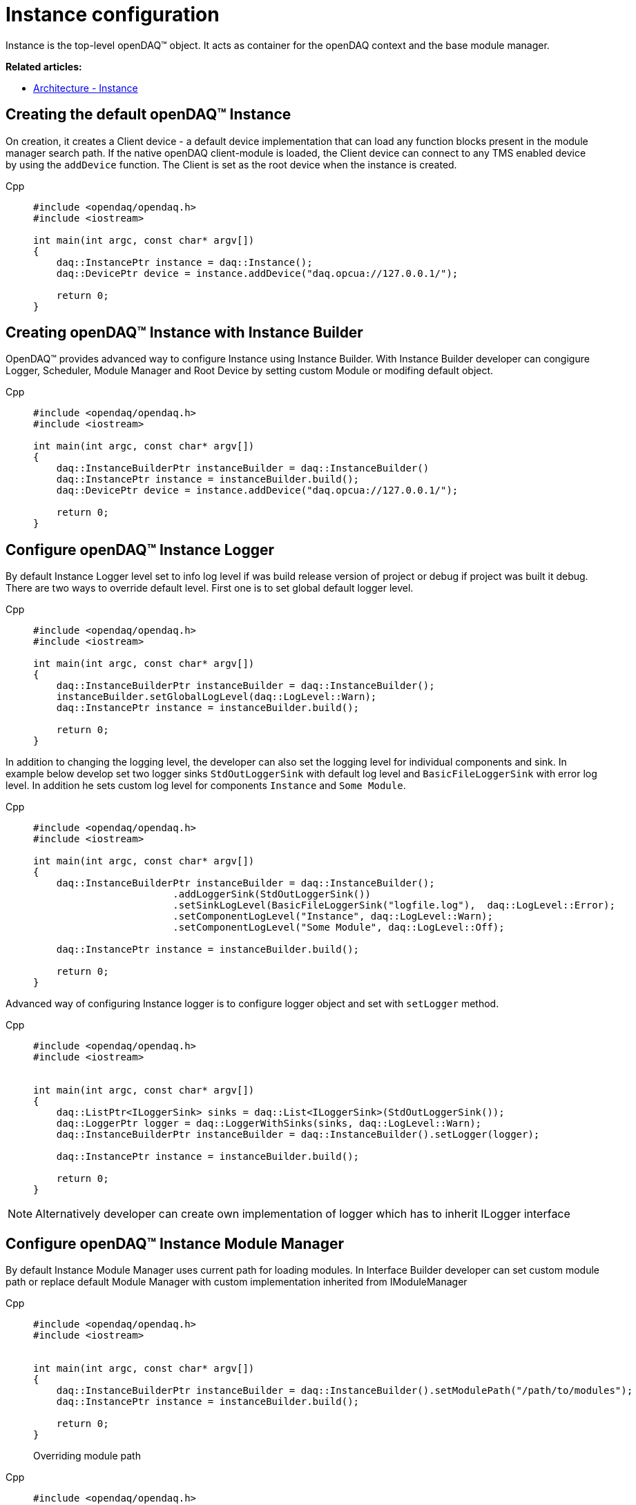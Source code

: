 = Instance configuration

Instance is the top-level openDAQ(TM) object. It acts as container for the openDAQ context and the base module manager.

**Related articles:**

  * xref:background_info:opendaq_architecture.adoc#instance[Architecture - Instance]

== Creating the default openDAQ(TM) Instance
On creation, it creates a Client device - a default device implementation that can load any function blocks present in the module manager search path. If the native openDAQ client-module is loaded, the Client device can connect to any TMS enabled device by using the `addDevice` function. The Client is set as the root device when the instance is created.
[tabs]
====
Cpp::
+
[source,cpp]
----
#include <opendaq/opendaq.h>
#include <iostream>

int main(int argc, const char* argv[])
{
    daq::InstancePtr instance = daq::Instance();
    daq::DevicePtr device = instance.addDevice("daq.opcua://127.0.0.1/");

    return 0;
}
----
====

== Creating openDAQ(TM) Instance with Instance Builder

OpenDAQ(TM) provides advanced way to configure Instance using Instance Builder. With Instance Builder developer can congigure Logger, Scheduler, Module Manager and Root Device by setting custom Module or modifing default object. 
[tabs]
====
Cpp::
+
[source,cpp]
----
#include <opendaq/opendaq.h>
#include <iostream>

int main(int argc, const char* argv[])
{
    daq::InstanceBuilderPtr instanceBuilder = daq::InstanceBuilder()
    daq::InstancePtr instance = instanceBuilder.build();
    daq::DevicePtr device = instance.addDevice("daq.opcua://127.0.0.1/");

    return 0;
}
----
====

== Configure openDAQ(TM) Instance Logger

By default Instance Logger level set to info log level if was build release version of project or debug if project was built it debug. There are two ways to override default level. First one is to set global default logger level.
[tabs]
====
Cpp::
+
[source,cpp]
----
#include <opendaq/opendaq.h>
#include <iostream>

int main(int argc, const char* argv[])
{
    daq::InstanceBuilderPtr instanceBuilder = daq::InstanceBuilder();
    instanceBuilder.setGlobalLogLevel(daq::LogLevel::Warn);
    daq::InstancePtr instance = instanceBuilder.build();

    return 0;
}
----
====

In addition to changing the logging level, the developer can also set the logging level for individual components and sink. In example below develop set two logger sinks `StdOutLoggerSink` with default log level and `BasicFileLoggerSink` with error log level. In addition he sets custom log level for components `Instance` and `Some Module`.
[tabs]
====
Cpp::
+
[source,cpp]
----
#include <opendaq/opendaq.h>
#include <iostream>

int main(int argc, const char* argv[])
{
    daq::InstanceBuilderPtr instanceBuilder = daq::InstanceBuilder();
                        .addLoggerSink(StdOutLoggerSink())
                        .setSinkLogLevel(BasicFileLoggerSink("logfile.log"),  daq::LogLevel::Error);
                        .setComponentLogLevel("Instance", daq::LogLevel::Warn);
                        .setComponentLogLevel("Some Module", daq::LogLevel::Off);

    daq::InstancePtr instance = instanceBuilder.build();

    return 0;
}
----
====

Advanced way of configuring Instance logger is to configure logger object and set with `setLogger` method.
[tabs]
====
Cpp::
+
[source,cpp]
----
#include <opendaq/opendaq.h>
#include <iostream>


int main(int argc, const char* argv[])
{
    daq::ListPtr<ILoggerSink> sinks = daq::List<ILoggerSink>(StdOutLoggerSink());
    daq::LoggerPtr logger = daq::LoggerWithSinks(sinks, daq::LogLevel::Warn);
    daq::InstanceBuilderPtr instanceBuilder = daq::InstanceBuilder().setLogger(logger);

    daq::InstancePtr instance = instanceBuilder.build();

    return 0;
}
----
====

[NOTE]
====
Alternatively developer can create own implementation of logger which has to inherit ILogger interface 
====

== Configure openDAQ(TM) Instance Module Manager
By default Instance Module Manager uses current path for loading modules. In Interface Builder developer can set custom module path or replace default Module Manager with custom implementation inherited from IModuleManager
[tabs]
====
Cpp::
+
[source,cpp]
----
#include <opendaq/opendaq.h>
#include <iostream>


int main(int argc, const char* argv[])
{
    daq::InstanceBuilderPtr instanceBuilder = daq::InstanceBuilder().setModulePath("/path/to/modules");
    daq::InstancePtr instance = instanceBuilder.build();

    return 0;
}
----
Overriding module path
====

[tabs]
====
Cpp::
+
[source,cpp]
----
#include <opendaq/opendaq.h>
#include <iostream>

class CustomMuduleManagerImpl : public ImplementationOfWeak<IModuleManager>
{
    CustomMuduleManagerImpl() = default;
    // implementation
} 

int main(int argc, const char* argv[])
{
    daq::ModuleManagerPtr moduleManager = daq::ModuleManagerPtr(CustomMuduleManagerImpl());
    daq::InstanceBuilderPtr instanceBuilder = daq::InstanceBuilder().setModuleManager(moduleManager);
    daq::InstancePtr instance = instanceBuilder.build();

    return 0;
}
----
Setting custom module manager
====

== Configure openDAQ(TM) Instance Scheduler
By default Instance creates Scheduler with number of workers which is equaled to the maximum physical threads. To manualy change this amount developer can use Instance Builder method `setSchedulerWorkerNum`.
[tabs]
====
Cpp::
+
[source,cpp]
----
#include <opendaq/opendaq.h>
#include <iostream>

class CustomMuduleManagerImpl : public ImplementationOfWeak<IModuleManager>
{
    CustomMuduleManagerImpl() = default;
    // implementation
} 

int main(int argc, const char* argv[])
{
    daq::InstanceBuilderPtr instanceBuilder = daq::InstanceBuilder().setSchedulerWorkerNum(2);
    daq::InstancePtr instance = instanceBuilder.build();

    return 0;
}
----
====
As in preivios examples developer can implement own solution of scheduler and use it in Instance Builder.
[tabs]
====
Cpp::
+
[source,cpp]
----
#include <opendaq/opendaq.h>
#include <iostream>

class CustomSchedulerImpl : public ImplementationOfWeak<IScheduler>
{
    CustomSchedulerImpl(size_t workers)
    {
        // initializing
    }
    // implementation
} 

int main(int argc, const char* argv[])
{
    daq::SchedulerPtr scheduler = daq::SchedulerPtr(CustomSchedulerImpl(2));
    daq::InstanceBuilderPtr instanceBuilder = daq::InstanceBuilder().setScheduler(scheduler);
    daq::InstancePtr instance = instanceBuilder.build();

    return 0;
}
----
====